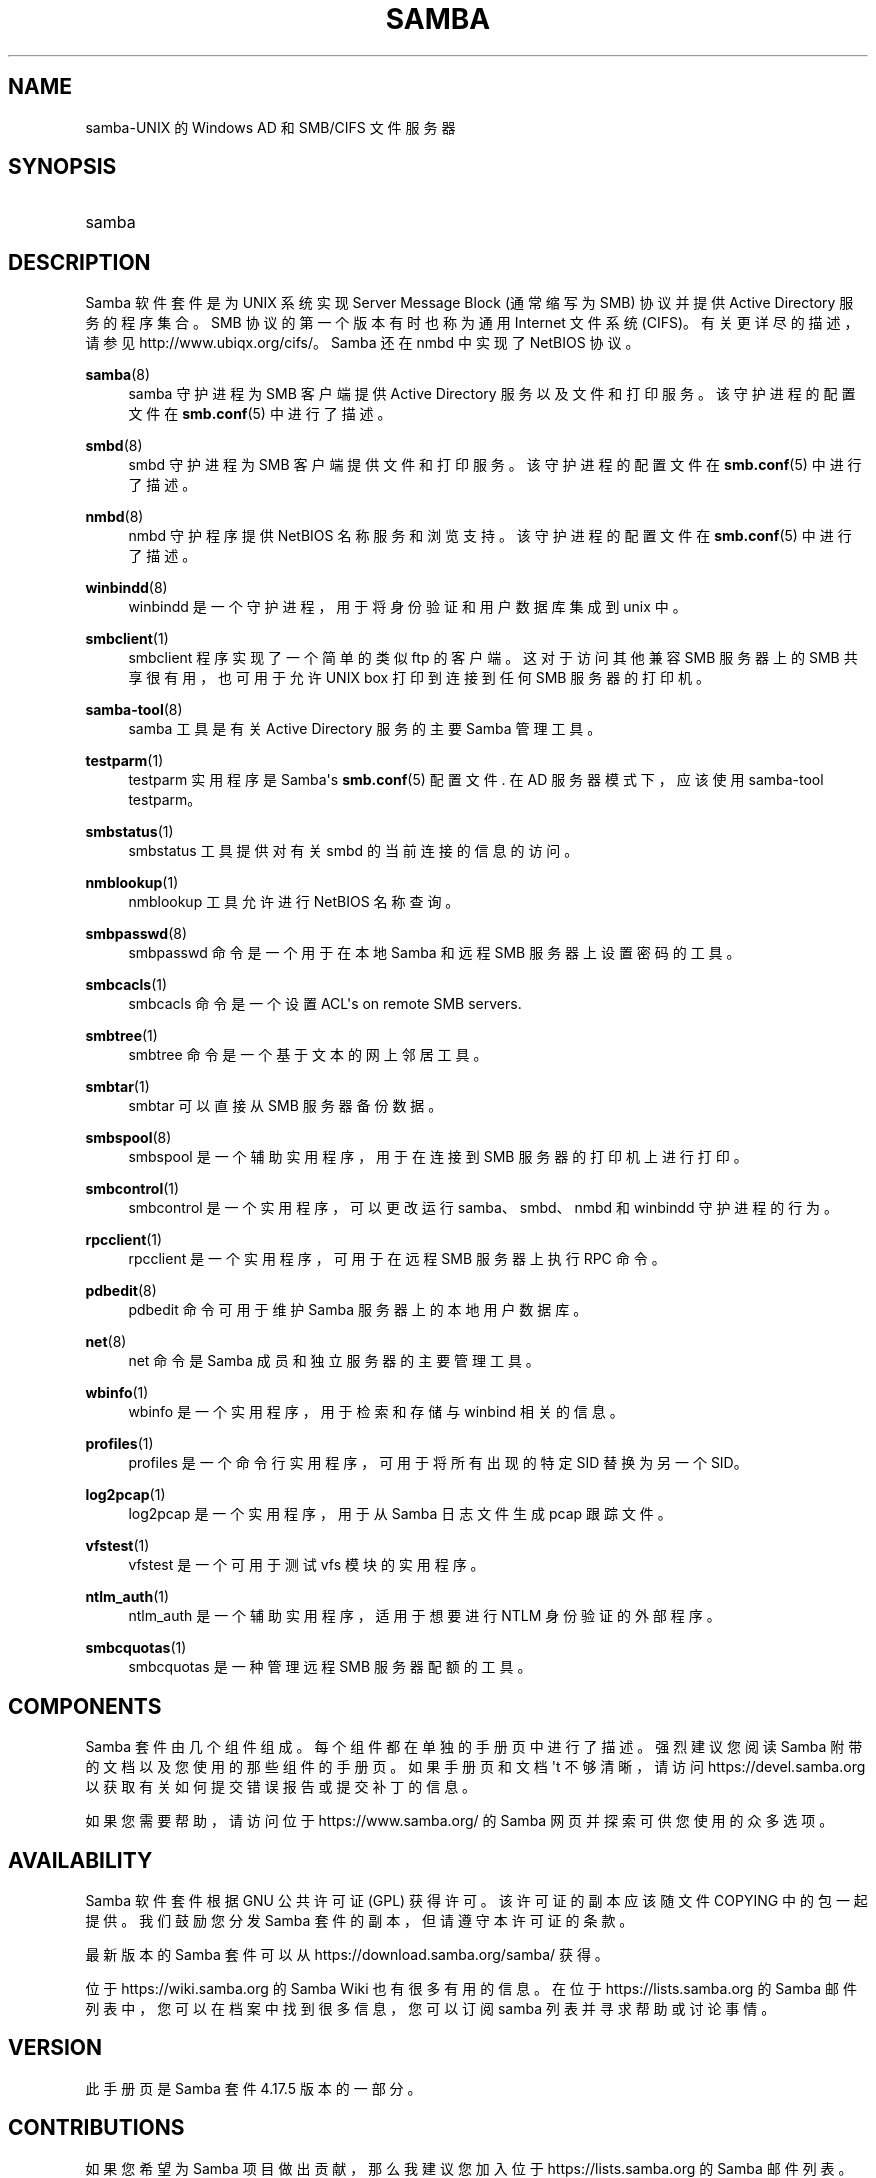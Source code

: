 .\" -*- coding: UTF-8 -*-
'\" t
.\"     Title: samba
.\"    Author: [see the "AUTHOR" section]
.\" Generator: DocBook XSL Stylesheets vsnapshot <http://docbook.sf.net/>
.\"      Date: 01/27/2023
.\"    Manual: Miscellanea
.\"    Source: Samba 4.17.5
.\"  Language: English
.\"
.\"*******************************************************************
.\"
.\" This file was generated with po4a. Translate the source file.
.\"
.\"*******************************************************************
.TH SAMBA 7 01/27/2023 "Samba 4\&.17\&.5" Miscellanea
.ie  \n(.g .ds Aq \(aq
.el       .ds Aq '
.\" -----------------------------------------------------------------
.\" * Define some portability stuff
.\" -----------------------------------------------------------------
.\" ~~~~~~~~~~~~~~~~~~~~~~~~~~~~~~~~~~~~~~~~~~~~~~~~~~~~~~~~~~~~~~~~~
.\" http://bugs.debian.org/507673
.\" http://lists.gnu.org/archive/html/groff/2009-02/msg00013.html
.\" ~~~~~~~~~~~~~~~~~~~~~~~~~~~~~~~~~~~~~~~~~~~~~~~~~~~~~~~~~~~~~~~~~
.\" -----------------------------------------------------------------
.\" * set default formatting
.\" -----------------------------------------------------------------
.\" disable hyphenation
.nh
.\" disable justification (adjust text to left margin only)
.ad l
.\" -----------------------------------------------------------------
.\" * MAIN CONTENT STARTS HERE *
.\" -----------------------------------------------------------------
.SH NAME
samba\-UNIX 的 Windows AD 和 SMB/CIFS 文件服务器
.SH SYNOPSIS
.HP \w'\ 'u
samba
.SH DESCRIPTION
.PP
Samba 软件套件是为 UNIX 系统实现 Server Message Block (通常缩写为 SMB) 协议并提供 Active
Directory 服务的程序集合。SMB 协议的第一个版本有时也称为通用 Internet 文件系统 (CIFS)\&。有关更详尽的描述，请参见
http://www\&.ubiqx\&.org/cifs/\&。Samba 还在 nmbd\& 中实现了 NetBIOS 协议。
.PP
\fBsamba\fP(8)
.RS 4
samba 守护进程为 SMB 客户端提供 Active Directory 服务以及文件和打印服务。该守护进程的配置文件在
\fBsmb.conf\fP(5)\& 中进行了描述。
.RE
.PP
\fBsmbd\fP(8)
.RS 4
smbd 守护进程为 SMB 客户端提供文件和打印服务。该守护进程的配置文件在 \fBsmb.conf\fP(5)\& 中进行了描述。
.RE
.PP
\fBnmbd\fP(8)
.RS 4
nmbd 守护程序提供 NetBIOS 名称服务和浏览支持 \&。该守护进程的配置文件在 \fBsmb.conf\fP(5)\& 中进行了描述。
.RE
.PP
\fBwinbindd\fP(8)
.RS 4
winbindd 是一个守护进程，用于将身份验证和用户数据库集成到 unix\& 中。
.RE
.PP
\fBsmbclient\fP(1)
.RS 4
smbclient 程序实现了一个简单的类似 ftp 的客户端 \&。这对于访问其他兼容 SMB 服务器上的 SMB 共享很有用，也可用于允许 UNIX
box 打印到连接到任何 SMB 服务器的打印机 \&。
.RE
.PP
\fBsamba\-tool\fP(8)
.RS 4
samba 工具是有关 Active Directory 服务的主要 Samba 管理工具。
.RE
.PP
\fBtestparm\fP(1)
.RS 4
testparm 实用程序是 Samba\*(Aqs \fBsmb.conf\fP(5) 配置文件 \&. 在 AD 服务器模式下，应该使用
samba\-tool testparm\&。
.RE
.PP
\fBsmbstatus\fP(1)
.RS 4
smbstatus 工具提供对有关 smbd\& 的当前连接的信息的访问。
.RE
.PP
\fBnmblookup\fP(1)
.RS 4
nmblookup 工具允许进行 NetBIOS 名称查询 \&。
.RE
.PP
\fBsmbpasswd\fP(8)
.RS 4
smbpasswd 命令是一个用于在本地 Samba 和远程 SMB 服务器上设置密码的工具。
.RE
.PP
\fBsmbcacls\fP(1)
.RS 4
smbcacls 命令是一个设置 ACL\*(Aqs on remote SMB servers\&.
.RE
.PP
\fBsmbtree\fP(1)
.RS 4
smbtree 命令是一个基于文本的网上邻居工具 \&。
.RE
.PP
\fBsmbtar\fP(1)
.RS 4
smbtar 可以直接从 SMB 服务器备份数据。
.RE
.PP
\fBsmbspool\fP(8)
.RS 4
smbspool 是一个辅助实用程序，用于在连接到 SMB 服务器的打印机上进行打印。
.RE
.PP
\fBsmbcontrol\fP(1)
.RS 4
smbcontrol 是一个实用程序，可以更改运行 samba、smbd、nmbd 和 winbindd 守护进程 \& 的行为。
.RE
.PP
\fBrpcclient\fP(1)
.RS 4
rpcclient 是一个实用程序，可用于在远程 SMB 服务器上执行 RPC 命令 \&。
.RE
.PP
\fBpdbedit\fP(8)
.RS 4
pdbedit 命令可用于维护 Samba 服务器上的本地用户数据库。
.RE
.PP
\fBnet\fP(8)
.RS 4
net 命令是 Samba 成员和独立服务器的主要管理工具。
.RE
.PP
\fBwbinfo\fP(1)
.RS 4
wbinfo 是一个实用程序，用于检索和存储与 winbind\& 相关的信息。
.RE
.PP
\fBprofiles\fP(1)
.RS 4
profiles 是一个命令行实用程序，可用于将所有出现的特定 SID 替换为另一个 SID\&。
.RE
.PP
\fBlog2pcap\fP(1)
.RS 4
log2pcap 是一个实用程序，用于从 Samba 日志文件生成 pcap 跟踪文件。
.RE
.PP
\fBvfstest\fP(1)
.RS 4
vfstest 是一个可用于测试 vfs 模块的实用程序。
.RE
.PP
\fBntlm_auth\fP(1)
.RS 4
ntlm_auth 是一个辅助实用程序，适用于想要进行 NTLM 身份验证的外部程序。
.RE
.PP
\fBsmbcquotas\fP(1)
.RS 4
smbcquotas 是一种管理远程 SMB 服务器配额的工具。
.RE
.SH COMPONENTS
.PP
Samba 套件由几个组件组成。每个组件都在单独的手册页中进行了描述 \&。强烈建议您阅读 Samba
附带的文档以及您使用的那些组件的手册页。如果手册页和文档 \*(Aqt 不够清晰，请访问 https://devel\&.samba\&.org
以获取有关如何提交错误报告或提交补丁 \& 的信息。
.PP
如果您需要帮助，请访问位于 https://www\&.samba\&.org/ 的 Samba 网页并探索可供您使用的众多选项 \&。
.SH AVAILABILITY
.PP
Samba 软件套件根据 GNU 公共许可证 (GPL)\& 获得许可。该许可证的副本应该随文件 COPYING\& 中的包一起提供。我们鼓励您分发
Samba 套件的副本，但请遵守本许可证的条款。
.PP
最新版本的 Samba 套件可以从 https://download\&.samba\&.org/samba/\& 获得。
.PP
位于 https://wiki\&.samba\&.org 的 Samba Wiki 也有很多有用的信息 \&。在位于
https://lists\&.samba\&.org 的 Samba 邮件列表中，您可以在档案中找到很多信息，您可以订阅 samba
列表并寻求帮助或讨论事情 \&。
.SH VERSION
.PP
此手册页是 Samba 套件 4\&.17\&.5 版本的一部分。
.SH CONTRIBUTIONS
.PP
如果您希望为 Samba 项目做出贡献，那么我建议您加入位于 https://lists\&.samba\&.org\& 的 Samba 邮件列表。
.PP
如果您有补丁要提交，请访问 https://devel\&.samba\&.org/ 以获取有关如何正确执行此操作的信息 \&。我们更喜欢 git
format\-patch format\& 中的补丁。
.SH CONTRIBUTORS
.PP
该项目的贡献者现在不胜枚举，但都值得所有 Samba 用户感谢 \&。要查看完整列表，请查看源包中的更改日志以了解 CVS 之前的更改，以及
https://git\&.samba\&.org/ 以了解 Samba post\-GIT\& 的贡献者。GIT 是 Samba Team 用来开发
Samba\& 的 Open Source 源代码控制系统。没有它，该项目将难以管理 \&。
.SH AUTHOR
.PP
最初的 Samba 软件和相关的实用工具是由 Andrew Tridgell\& 创建的。Samba 现在由 Samba Team
作为开源项目开发，类似于 Linux 内核的开发方式。
.PP
.SH [手册页中文版]
.PP
本翻译为免费文档；阅读
.UR https://www.gnu.org/licenses/gpl-3.0.html
GNU 通用公共许可证第 3 版
.UE
或稍后的版权条款。因使用该翻译而造成的任何问题和损失完全由您承担。
.PP
该中文翻译由 wtklbm
.B <wtklbm@gmail.com>
根据个人学习需要制作。
.PP
项目地址:
.UR \fBhttps://github.com/wtklbm/manpages-chinese\fR
.ME 。
